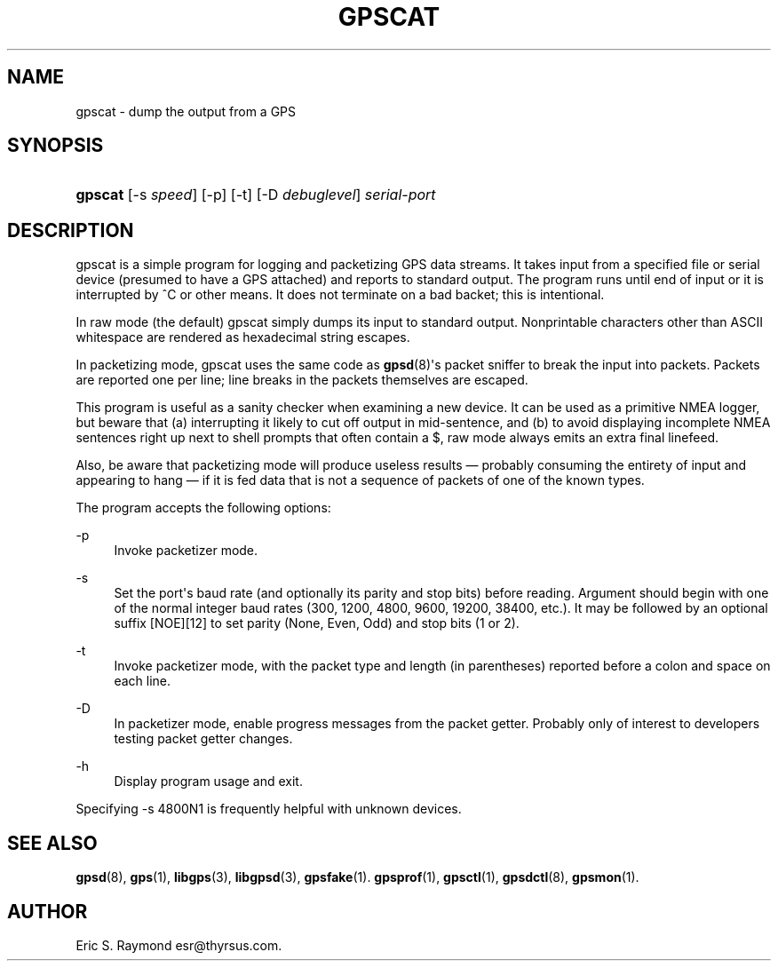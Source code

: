 '\" t
.\"     Title: gpscat
.\"    Author: [see the "AUTHOR" section]
.\" Generator: DocBook XSL Stylesheets v1.75.2 <http://docbook.sf.net/>
.\"      Date: 16 Nov 2006
.\"    Manual: GPSD Documentation
.\"    Source: The GPSD Project
.\"  Language: English
.\"
.TH "GPSCAT" "1" "16 Nov 2006" "The GPSD Project" "GPSD Documentation"
.\" -----------------------------------------------------------------
.\" * Define some portability stuff
.\" -----------------------------------------------------------------
.\" ~~~~~~~~~~~~~~~~~~~~~~~~~~~~~~~~~~~~~~~~~~~~~~~~~~~~~~~~~~~~~~~~~
.\" http://bugs.debian.org/507673
.\" http://lists.gnu.org/archive/html/groff/2009-02/msg00013.html
.\" ~~~~~~~~~~~~~~~~~~~~~~~~~~~~~~~~~~~~~~~~~~~~~~~~~~~~~~~~~~~~~~~~~
.ie \n(.g .ds Aq \(aq
.el       .ds Aq '
.\" -----------------------------------------------------------------
.\" * set default formatting
.\" -----------------------------------------------------------------
.\" disable hyphenation
.nh
.\" disable justification (adjust text to left margin only)
.ad l
.\" -----------------------------------------------------------------
.\" * MAIN CONTENT STARTS HERE *
.\" -----------------------------------------------------------------
.SH "NAME"
gpscat \- dump the output from a GPS
.SH "SYNOPSIS"
.HP \w'\fBgpscat\fR\ 'u
\fBgpscat\fR [\-s\ \fIspeed\fR] [\-p] [\-t] [\-D\ \fIdebuglevel\fR] \fIserial\-port\fR
.SH "DESCRIPTION"
.PP
gpscat
is a simple program for logging and packetizing GPS data streams\&. It takes input from a specified file or serial device (presumed to have a GPS attached) and reports to standard output\&. The program runs until end of input or it is interrupted by ^C or other means\&. It does not terminate on a bad backet; this is intentional\&.
.PP
In raw mode (the default)
gpscat
simply dumps its input to standard output\&. Nonprintable characters other than ASCII whitespace are rendered as hexadecimal string escapes\&.
.PP
In packetizing mode,
gpscat
uses the same code as
\fBgpsd\fR(8)\*(Aqs packet sniffer to break the input into packets\&. Packets are reported one per line; line breaks in the packets themselves are escaped\&.
.PP
This program is useful as a sanity checker when examining a new device\&. It can be used as a primitive NMEA logger, but beware that (a) interrupting it likely to cut off output in mid\-sentence, and (b) to avoid displaying incomplete NMEA sentences right up next to shell prompts that often contain a $, raw mode always emits an extra final linefeed\&.
.PP
Also, be aware that packetizing mode will produce useless results \(em probably consuming the entirety of input and appearing to hang \(em if it is fed data that is not a sequence of packets of one of the known types\&.
.PP
The program accepts the following options:
.PP
\-p
.RS 4
Invoke packetizer mode\&.
.RE
.PP
\-s
.RS 4
Set the port\*(Aqs baud rate (and optionally its parity and stop bits) before reading\&. Argument should begin with one of the normal integer baud rates (300, 1200, 4800, 9600, 19200, 38400, etc\&.)\&. It may be followed by an optional suffix [NOE][12] to set parity (None, Even, Odd) and stop bits (1 or 2)\&.
.RE
.PP
\-t
.RS 4
Invoke packetizer mode, with the packet type and length (in parentheses) reported before a colon and space on each line\&.
.RE
.PP
\-D
.RS 4
In packetizer mode, enable progress messages from the packet getter\&. Probably only of interest to developers testing packet getter changes\&.
.RE
.PP
\-h
.RS 4
Display program usage and exit\&.
.RE
.PP
Specifying \-s 4800N1 is frequently helpful with unknown devices\&.
.SH "SEE ALSO"
.PP

\fBgpsd\fR(8),
\fBgps\fR(1),
\fBlibgps\fR(3),
\fBlibgpsd\fR(3),
\fBgpsfake\fR(1)\&.
\fBgpsprof\fR(1),
\fBgpsctl\fR(1),
\fBgpsdctl\fR(8),
\fBgpsmon\fR(1)\&.
.SH "AUTHOR"
.PP
Eric S\&. Raymond
esr@thyrsus\&.com\&.
